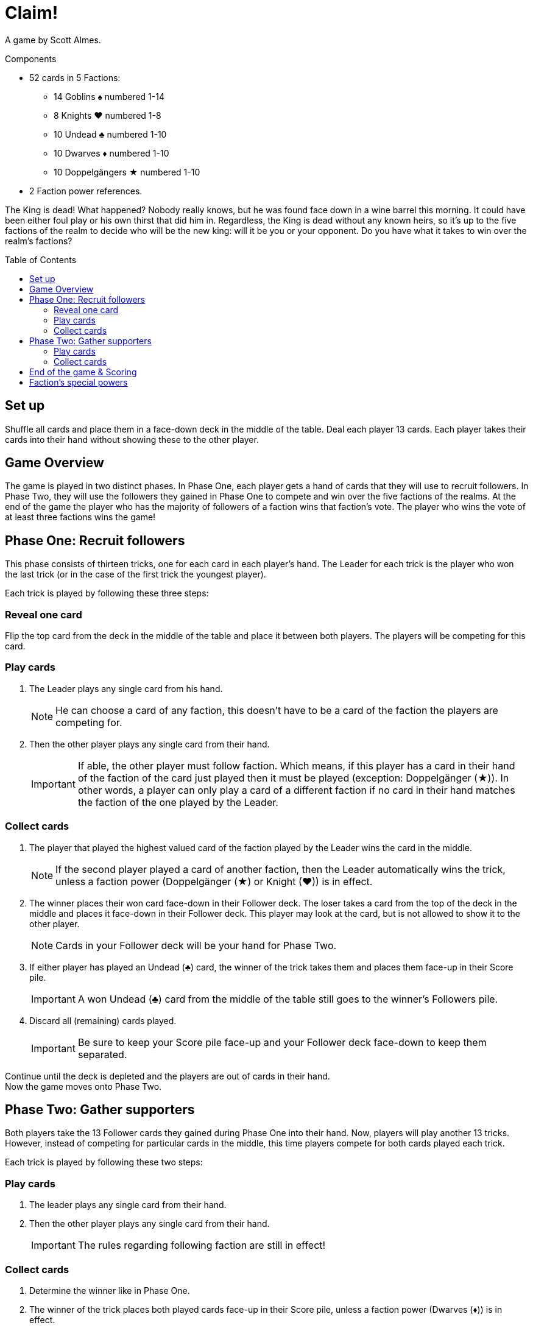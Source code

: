 = Claim!
:toc: preamble
:toclevels: 4
:icons: font

A game by Scott Almes.

.Components
****
* 52 cards in 5 Factions:
** 14 Goblins ♠ numbered 1-14
** 8 Knights ♥ numbered 1-8
** 10 Undead ♣ numbered 1-10
** 10 Dwarves ♦ numbered 1-10
** 10 Doppelgängers ★ numbered 1-10
* 2 Faction power references.
****


The King is dead!
What happened?
Nobody really knows, but he was found face down in a wine barrel this morning.
It could have been either foul play or his own thirst that did him in.
Regardless, the King is dead without any known heirs, so it’s up to the five factions of the realm to decide who will be the new king: will it be you or your opponent.
Do you have what it takes to win over the realm’s factions?


== Set up

Shuffle all cards and place them in a face-down deck in the middle of the table.
Deal each player 13 cards.
Each player takes their cards into their hand without showing these to the other player.


== Game Overview

The game is played in two distinct phases.
In Phase One, each player gets a hand of cards that they will use to recruit followers.
In Phase Two, they will use the followers they gained in Phase One to compete and win over the five factions of the realms.
At the end of the game the player who has the majority of followers of a faction wins that faction’s vote.
The player who wins the vote of at least three factions wins the game!


== Phase One: Recruit followers

This phase consists of thirteen tricks, one for each card in each player’s hand.
The Leader for each trick is the player who won the last trick (or in the case of the first trick the youngest player).

Each trick is played by following these three steps:


=== Reveal one card

Flip the top card from the deck in the middle of the table and place it between both players.
The players will be competing for this card.


=== Play cards

1. The Leader plays any single card from his hand.
+
NOTE: He can choose a card of any faction, this doesn’t have to be a card of the faction the players are competing for.

2. Then the other player plays any single card from their hand.
+
IMPORTANT: If able, the other player must follow faction.
Which means, if this player has a card in their hand of the faction of the card just played then it must be played (exception: Doppelgänger (★)).
In other words, a player can only play a card of a different faction if no card in their hand matches the faction of the one played by the Leader.


=== Collect cards

1. The player that played the highest valued card of the faction played by the Leader wins the card in the middle.
+
NOTE: If the second player played a card of another faction, then the Leader automatically wins the trick, unless a faction power (Doppelgänger (★) or Knight (♥)) is in effect.

2. The winner places their won card face-down in their Follower deck.
The loser takes a card from the top of the deck in the middle and places it face-down in their Follower deck.
This player may look at the card, but is not allowed to show it to the other player.
+
NOTE: Cards in your Follower deck will be your hand for Phase Two.

3. If either player has played an Undead (♣) card, the winner of the trick takes them and places them face-up in their Score pile.
+
IMPORTANT: A won Undead (♣) card from the middle of the table still goes to the winner’s Followers pile.

4. Discard all (remaining) cards played.
+
IMPORTANT: Be sure to keep your Score pile face-up and your Follower deck face-down to keep them separated.

Continue until the deck is depleted and the players are out of cards in their hand. +
Now the game moves onto Phase Two.


== Phase Two: Gather supporters

Both players take the 13 Follower cards they gained during Phase One into their hand.
Now, players will play another 13 tricks.
However, instead of competing for particular cards in the middle, this time players compete for both cards
played each trick.

Each trick is played by following these two steps:


=== Play cards

1. The leader plays any single card from their hand.

2. Then the other player plays any single card from their hand.
+
IMPORTANT: The rules regarding following faction are still in effect!


=== Collect cards

1. Determine the winner like in Phase One.

2. The winner of the trick places both played cards face-up in their Score pile, unless a faction power (Dwarves (♦)) is in effect.

After all players have played all cards from their hand, all factions are scored.


== End of the game & Scoring

The players count how many cards of each faction they have in their Score pile.
Whoever has the most cards of a faction wins that faction’s vote.
If there is a tie, whoever has the highest single card of that faction wins the vote.
The player who wins the vote of at least three factions wins the game!


== Faction’s special powers

Each faction has a special power that effects play.
They are as follows:

[%autowidth]
|===
| Faction | Symbol | Power

| Goblins | ♠
| No special power.

| Knights | ♥
a| When played after a Goblin (♠), it automatically beats a Goblin (♠) regardless of its value.

IMPORTANT: The player must still follow faction, if able.

| Undead | ♣
| Played Undead (♣) cards are not discarded in Phase One like the other faction’s cards, but instead are added to the trick winner’s Score Pile.

| Dwarves | ♦
| In Phase Two, the player losing a trick collects all Dwarves (♦) played during this trick and adds them to theirScore Pile.
The winner will still collect any non-Dwarves cards that has been played.

| Doppelgängers | ★
a| This faction is considered wild.
You may play a Doppelgänger (★) instead of the asked suit, *even if you’re able to follow suit*.
When played second, it is considered to be the same faction of the first card and is considered to be following faction.

NOTE: If the Leader plays a Doppelgänger (★), the other player still must follow faction by playing a Doppelgänger (★), if able.

IMPORTANT: A Doppelgänger (★) does not take any special powers from the faction it follows.
For instance, if played in Phase One after an Undead (♣) it does not get taken by the winner, nor would it get taken in Phase Two by the loser like a Dwarf (♦) would.

|===
